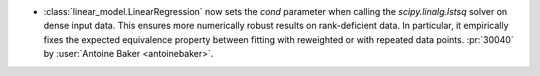 - :class:`linear_model.LinearRegression` now sets the `cond` parameter when
  calling the `scipy.linalg.lstsq` solver on dense input data. This ensures
  more numerically robust results on rank-deficient data. In particular, it
  empirically fixes the expected equivalence property between fitting with
  reweighted or with repeated data points.
  :pr:`30040` by :user:`Antoine Baker <antoinebaker>`.
